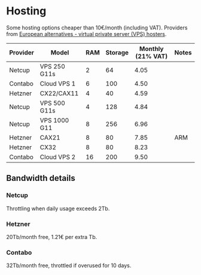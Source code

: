 * Hosting

Some hosting options cheaper than 10€/month (including VAT).
Providers from [[https://european-alternatives.eu/category/vps-virtual-private-server-hosters][European alternatives - virtual private server (VPS) hosters]].

| Provider | Model        | RAM | Storage | Monthly (21% VAT) | Notes |
|----------+--------------+-----+---------+-------------------+-------|
| Netcup   | VPS 250 G11s |   2 |      64 |              4.05 |       |
| Contabo  | Cloud VPS 1  |   6 |     100 |              4.50 |       |
| Hetzner  | CX22/CAX11   |   4 |      40 |              4.59 |       |
| Netcup   | VPS 500 G11s |   4 |     128 |              4.84 |       |
| Netcup   | VPS 1000 G11 |   8 |     256 |              6.96 |       |
| Hetzner  | CAX21        |   8 |      80 |              7.85 | ARM   |
| Hetzner  | CX32         |   8 |      80 |              8.23 |       |
| Contabo  | Cloud VPS 2  |  16 |     200 |              9.50 |       |

** Bandwidth details
*** Netcup

Throttling when daily usage exceeds 2Tb.

*** Hetzner

20Tb/month free, 1.21€ per extra Tb.

*** Contabo

32Tb/month free, throttled if overused for 10 days.
